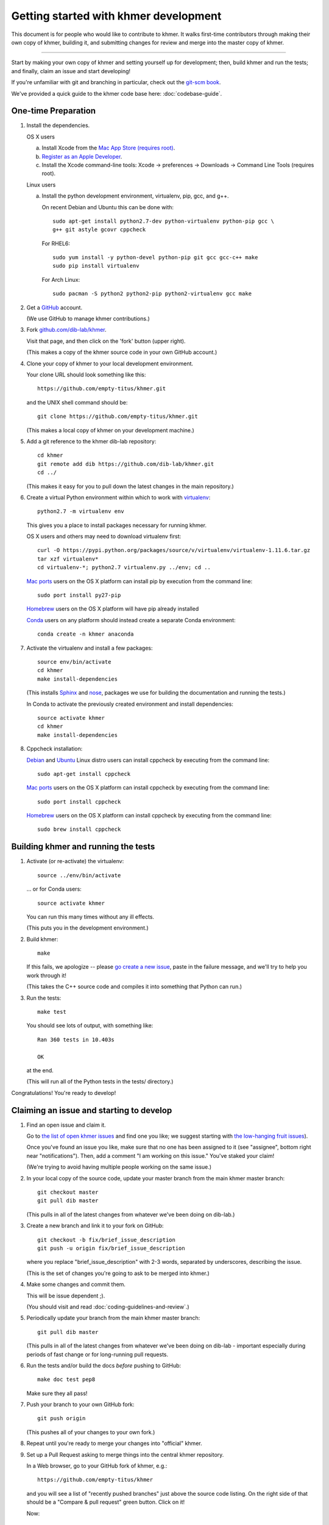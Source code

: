 .. This file is part of khmer, https://github.com/dib-lab/khmer/, and is
   Copyright (C) Michigan State University, 2009-2015. It is licensed under
   the three-clause BSD license; see doc/LICENSE.txt.
   Contact: khmer-project@idyll.org


Getting started with khmer development
======================================

This document is for people who would like to contribute to khmer.  It
walks first-time contributors through making their own copy of khmer,
building it, and submitting changes for review and merge into the master
copy of khmer.

----

Start by making your own copy of khmer and setting yourself up for
development; then, build khmer and run the tests; and finally, claim
an issue and start developing!

If you're unfamiliar with git and branching in particular, check out
the `git-scm book <http://git-scm.com/book/en/Git-Branching>`__.

We've provided a quick guide to the khmer code base here:
:doc:`codebase-guide`.

One-time Preparation
--------------------

#. Install the dependencies.

   OS X users

   a.  Install Xcode from the `Mac App Store (requires root)
       <https://developer.apple.com/xcode/>`_.
   #.  `Register as an Apple Developer
       <https://developer.apple.com/register>`__.
   #.  Install the Xcode command-line tools: Xcode -> preferences ->
       Downloads -> Command Line Tools (requires root).

   Linux users

   a.  Install the python development environment, virtualenv, pip, gcc, and
       g++.

       On recent Debian and Ubuntu this can be done with::

           sudo apt-get install python2.7-dev python-virtualenv python-pip gcc \
           g++ git astyle gcovr cppcheck

       For RHEL6::

           sudo yum install -y python-devel python-pip git gcc gcc-c++ make
           sudo pip install virtualenv

      For Arch Linux::
      
          sudo pacman -S python2 python2-pip python2-virtualenv gcc make

#. Get a `GitHub <http://github.com>`__ account.

   (We use GitHub to manage khmer contributions.)

#. Fork `github.com/dib-lab/khmer <https://github.com/dib-lab/khmer>`__.

   Visit that page, and then click on the 'fork' button (upper right).

   (This makes a copy of the khmer source code in your own GitHub account.)

#. Clone your copy of khmer to your local development environment.

   Your clone URL should look something like this::

       https://github.com/empty-titus/khmer.git

   and the UNIX shell command should be::

       git clone https://github.com/empty-titus/khmer.git

   (This makes a local copy of khmer on your development machine.)

#. Add a git reference to the khmer dib-lab repository::

       cd khmer
       git remote add dib https://github.com/dib-lab/khmer.git
       cd ../

   (This makes it easy for you to pull down the latest changes in the
   main repository.)

#. Create a virtual Python environment within which to work with
   `virtualenv <https://pypi.python.org/pypi/virtualenv>`__::

       python2.7 -m virtualenv env

   This gives you a place to install packages necessary for running khmer.

   OS X users and others may need to download virtualenv first::

	curl -O https://pypi.python.org/packages/source/v/virtualenv/virtualenv-1.11.6.tar.gz
	tar xzf virtualenv*
	cd virtualenv-*; python2.7 virtualenv.py ../env; cd ..

   `Mac ports <https://www.macports.org/>`__ users on the OS X platform can
   install pip by execution from the command line::
     
       sudo port install py27-pip
     
   `Homebrew <http://brew.sh/>`__ users on the OS X platform will have pip
   already installed


   `Conda <https://github.com/conda/conda>`__ users on any platform
   should instead create a separate Conda environment::

       conda create -n khmer anaconda

#. Activate the virtualenv and install a few packages::

       source env/bin/activate
       cd khmer
       make install-dependencies

   (This installs `Sphinx <http://sphinx-doc.org/>`__ and `nose
   <https://nose.readthedocs.org/en/latest/>`__, packages we use for
   building the documentation and running the tests.)

   In Conda to activate the previously created environment and install
   dependencies::

       source activate khmer
       cd khmer
       make install-dependencies
       
#. Cppcheck installation:
   
   `Debian <https://www.debian.org/>`__ and
   `Ubuntu <http://www.ubuntu.com/>`__ Linux distro users can
   install cppcheck by executing from the command line::
     
       sudo apt-get install cppcheck

   `Mac ports <https://www.macports.org/>`__ users on the OS X platform can
   install cppcheck by executing from the command line::
     
       sudo port install cppcheck

   `Homebrew <http://brew.sh/>`__ users on the OS X platform can
   install cppcheck by executing from the command line::
     
       sudo brew install cppcheck


Building khmer and running the tests
------------------------------------

#. Activate (or re-activate) the virtualenv::

      source ../env/bin/activate

   ... or for Conda users::

      source activate khmer

   You can run this many times without any ill effects.

   (This puts you in the development environment.)

#. Build khmer::

      make

   If this fails, we apologize -- please `go create a new issue
   <https://github.com/dib-lab/khmer/issues?direction=desc&sort=created&state=open>`__,
   paste in the failure message, and we'll try to help you work through it!

   (This takes the C++ source code and compiles it into something that Python
   can run.)

#. Run the tests::

      make test

   You should see lots of output, with something like::

      Ran 360 tests in 10.403s

      OK

   at the end.

   (This will run all of the Python tests in the tests/ directory.)

Congratulations! You're ready to develop!

Claiming an issue and starting to develop
------------------------------------------

#. Find an open issue and claim it.

   Go to `the list of open khmer issues
   <https://github.com/dib-lab/khmer/issues?direction=desc&sort=created&state=open>`__
   and find one you like; we suggest starting with `the low-hanging fruit issues <https://github.com/dib-lab/khmer/issues?direction=desc&labels=low-hanging-fruit&page=1&sort=created&state=open>`__).

   Once you've found an issue you like, make sure that no one has been
   assigned to it (see "assignee", bottom right near "notifications").
   Then, add a comment "I am working on this issue." You've staked
   your claim!

   (We're trying to avoid having multiple people working on the same issue.)

#. In your local copy of the source code, update your master branch
   from the main khmer master branch::

      git checkout master
      git pull dib master

   (This pulls in all of the latest changes from whatever we've been
   doing on dib-lab.)

#. Create a new branch and link it to your fork on GitHub::

      git checkout -b fix/brief_issue_description
      git push -u origin fix/brief_issue_description

   where you replace "brief_issue_description" with 2-3 words, separated
   by underscores, describing the issue.

   (This is the set of changes you're going to ask to be merged into khmer.)

#. Make some changes and commit them.

   This will be issue dependent ;).

   (You should visit and read :doc:`coding-guidelines-and-review`.)

#. Periodically update your branch from the main khmer master branch::

      git pull dib master

   (This pulls in all of the latest changes from whatever we've been
   doing on dib-lab - important especially during periods of fast change
   or for long-running pull requests.

#. Run the tests and/or build the docs *before* pushing to GitHub::

      make doc test pep8

   Make sure they all pass!

#. Push your branch to your own GitHub fork::

      git push origin

   (This pushes all of your changes to your own fork.)

#. Repeat until you're ready to merge your changes into "official" khmer.

#. Set up a Pull Request asking to merge things into the central khmer
   repository.

   In a Web browser, go to your GitHub fork of khmer, e.g.::

      https://github.com/empty-titus/khmer

   and you will see a list of "recently pushed branches" just above the
   source code listing.  On the right side of that should be a
   "Compare & pull request" green button.  Click on it!

   Now:

     * add a descriptive title ("updated tests for XXX")
     * put the issue number in the comment ("fixes issue #532")
   
   then click "Create pull request."

   (This creates a new issue where we can all discuss your proposed
   changes; the khmer team will be automatically notified and you will
   receive e-mail notifications as we add comments.  See `GitHub flow
   <http://scottchacon.com/2011/08/31/github-flow.html>`__ for more
   info.)

#. Paste in the committer checklist from :doc:`coding-guidelines-and-review`
   and, after its pasted in, check off as many of the boxes as you can.

#. As you add new commits to address bugs or formatting issues, you can keep
   pushing your changes to the pull request by doing::

      git push origin

#. When you are ready to have the pull request reviewed, please mention 
   @luizirber, @camillescott, @mr-c, or @ctb with a comment 'Ready for review!'

#. The khmer team will now review your pull request and communicate
   with you through the pull request page.  Please feel free to add
   'ping!' and an @ in the comments if you are looking for feedback 
   -- this will alert us that you are still on the line -- but we will
   automatically get notified of your pull request and any new
   comments, so use sparingly.

   If this is still your first issue, please *don't* take another issue until
   we've merged your first one - thanks!

#. If we request changes, return to the step "Make some changes and
   commit them" and go from there.  Any additional commits you make and
   push to your branch will automatically be added to the pull request
   (which is pretty dang cool.)

After your first issue is successfully merged...
------------------------------------------------

You're now an experienced GitHub user!  Go ahead and take some more
tasks; you can broaden out beyond the low hanging fruit if you like.

Here are a few suggestions:

* If you're knowledgeable in C++ and/or Python and/or documentation
  and/or biology, we'd love to attract further contributions to khmer.
  Please visit the issues list and browse about and find something
  interesting looking.

* One general thing we'd like to do is increase our test coverage.
  You can go find test coverage information `on our continuous
  integration server
  <http://ci.ged.msu.edu/job/khmer-master/label=linux/cobertura>`__ by
  clicking down to individual files; or, ask us on
  khmer-project@idyll.org for suggestions.

* Ask us! Ask khmer-project@idyll.org for suggestions on what to do next.
  We can suggest particularly ripe low-hanging fruit, or find some other
  issues that suit your interests and background.

* You can also help other people out by watching for new issues or
  looking at pull requests.  Remember to be nice and polite!

Your second contribution...
---------------------------

These are just a few quick pointers on getting started on your second (or
third, or fourth, or nth contribution).

So, assuming you've found an issue you'd like to work on there's a couple
things to make sure your local copy of the repository is ready for a new
issue--specifically, we need to make sure it's in sync with the remote
repository so you aren't working on a old copy. So::

        git checkout master
        git fetch --all
        git pull

What this does is it pulls down updates from GitHub about any changes that may
have been made to the master branch since your last contribution (usually
including the merge of your last contribution). Then we merge those changes
into your local copy of the master branch. Next::

        git checkout -b new-branch-name
        make clean test

Here we check out a new branch for your changes and then we kick off a set of
tests to make sure everything is a-okay with the code--though the master
branch *should* always be clean it's always good to check before starting work
(so that any existing errors don't confound your work later).

After that you can get to coding!
